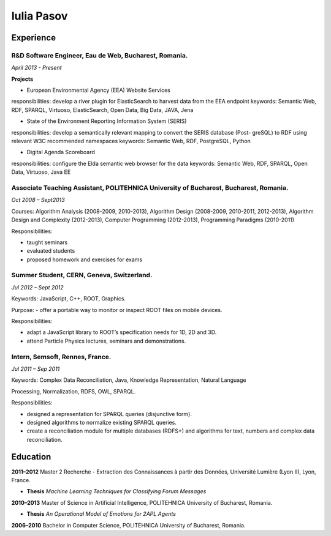 Iulia Pasov
===========

Experience
----------

R&D Software Engineer, Eau de Web, Bucharest, Romania.
+++++++++++++++++++++++++++++++++

*April 2013 - Present*

**Projects**

- European Environmental Agency (EEA) Website Services
responsibilities: develop a river plugin for ElasticSearch to harvest data from the EEA endpoint
keywords: Semantic Web, RDF, SPARQL, Virtuoso, ElasticSearch, Open Data, Big Data, JAVA,
Jena

- State of the Environment Reporting Information System (SERIS)
responsibilities: develop a semantically relevant mapping to convert the SERIS database (Post-
greSQL) to RDF using relevant W3C recommended namespaces
keywords: Semantic Web, RDF, PostgreSQL, Python

- Digital Agenda Scoreboard
responsibilities: configure the Elda semantic web browser for the data
keywords: Semantic Web, RDF, SPARQL, Open Data, Virtuoso, Java EE

Associate Teaching Assistant, POLITEHNICA University of Bucharest, Bucharest, Romania.
++++++++++++++++++++++++++++++++++++++++++++++++++++++++++++++++++++++++++++++++++++++

*Oct 2008 – Sept2013*

Courses: Algorithm Analysis (2008-2009, 2010-2013), Algorithm Design (2008-2009, 2010-2011, 2012-2013), Algorithm Design and Complexity (2012-2013), Computer Programming (2012-2013),
Programming Paradigms (2010-2011)

Responsibilities:

- taught seminars

- evaluated students

- proposed homework and exercises for exams

Summer Student, CERN, Geneva, Switzerland.
++++++++++++++++++++++++++++++++++++++++++

*Jul 2012 – Sept 2012*

Keywords: JavaScript, C++, ROOT, Graphics.

Purpose: - offer a portable way to monitor or inspect ROOT files on mobile devices.

Responsibilities:

- adapt a JavaScript library to ROOT’s specification needs for 1D, 2D and 3D.

- attend Particle Physics lectures, seminars and demonstrations.

Intern, Semsoft, Rennes, France.
+++++++++++++++++++++++++++++++

*Jul 2011 – Sep 2011*

Keywords: Complex Data Reconciliation, Java, Knowledge Representation, Natural Language

Processing, Normalization, RDFS, OWL, SPARQL.

Responsibilities:

- designed a representation for SPARQL queries (disjunctive form).

- designed algorithms to normalize existing SPARQL queries.

- create a reconciliation module for multiple databases (RDFS+) and algorithms for text, numbers and complex data reconciliation.


Education
---------
**2011–2012** Master 2 Recherche - Extraction des Connaissances à partir des Données, Université Lumière (Lyon II), Lyon, France.

* **Thesis** *Machine Learning Techniques for Classifying Forum Messages*

**2010–2013** Master of Science in Artificial Intelligence, POLITEHNICA University of Bucharest, Romania.

* **Thesis** *An Operational Model of Emotions for 2APL Agents*

**2006–2010** Bachelor in Computer Science, POLITEHNICA University of Bucharest, Romania.



